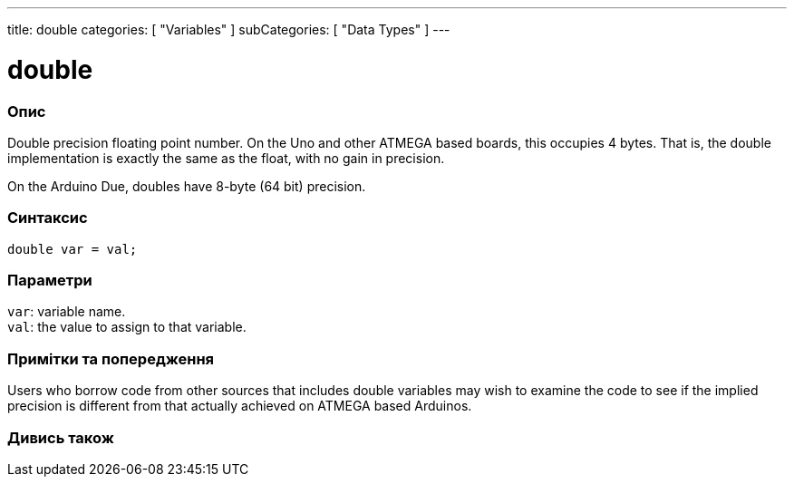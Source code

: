 ---
title: double
categories: [ "Variables" ]
subCategories: [ "Data Types" ]
---

= double

// OVERVIEW SECTION STARTS
[#overview]
--

[float]
=== Опис
Double precision floating point number. On the Uno and other ATMEGA based boards, this occupies 4 bytes. That is, the double implementation is exactly the same as the float, with no gain in precision.

On the Arduino Due, doubles have 8-byte (64 bit) precision.
[%hardbreaks]


[float]
=== Синтаксис
`double var = val;`


[float]
=== Параметри
`var`: variable name. +
`val`: the value to assign to that variable.

--
// OVERVIEW SECTION ENDS




// HOW TO USE SECTION STARTS
[#howtouse]
--


[float]
=== Примітки та попередження
Users who borrow code from other sources that includes double variables may wish to examine the code to see if the implied precision is different from that actually achieved on ATMEGA based Arduinos.
[%hardbreaks]

--
// HOW TO USE SECTION ENDS




// SEE ALSO SECTION
[#see_also]
--

[float]
=== Дивись також

--
// SEE ALSO SECTION ENDS
